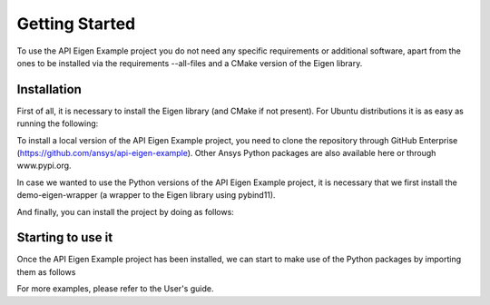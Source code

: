 .. _getting_started:

===============
Getting Started
===============
To use the API Eigen Example project you do not need any specific requirements or
additional software, apart from the ones to be installed via the requirements --all-files
and a CMake version of the Eigen library.

************
Installation
************

First of all, it is necessary to install the Eigen library (and CMake if not present). For Ubuntu
distributions it is as easy as running the following:

.. code:: bash
    sudo apt install cmake libeigen3-dev

To install a local version of the API Eigen Example project, you need to clone the repository through
GitHub Enterprise (https://github.com/ansys/api-eigen-example).
Other Ansys Python packages are also available here or through www.pypi.org. 

.. code::
	git clone https://github.com/pyansys/pyfluent.git

In case we wanted to use the Python versions of the API Eigen Example project, it is necessary
that we first install the demo-eigen-wrapper (a wrapper to the Eigen library using pybind11).

.. code:: bash
    pip install -r requirements/requirements_eigen_wrapper.txt ./python/eigen-wrapper

And finally, you can install the project by doing as follows:

.. code:: bash
    pip install -r requirements/requirements_build.txt .


******************
Starting to use it
******************

Once the API Eigen Example project has been installed, we can start to make use of the Python
packages by importing them as follows

.. code:: python
    >>> import python.rest.server as rest_server
    >>> import python.rest.client as rest_client
    >>> client = rest_client.DemoRESTClient("127.0.0.1", 5000)
    >>> client.get_connection_details()

For more examples, please refer to the User's guide.



